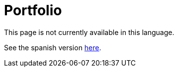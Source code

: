 :slug: careers/portfolio/
:category: careers
:description: TODO
:keywords: TODO

= Portfolio

This page is not currently available in this language.

See the spanish version link:../../../es/empleos/portafolio/[here].
